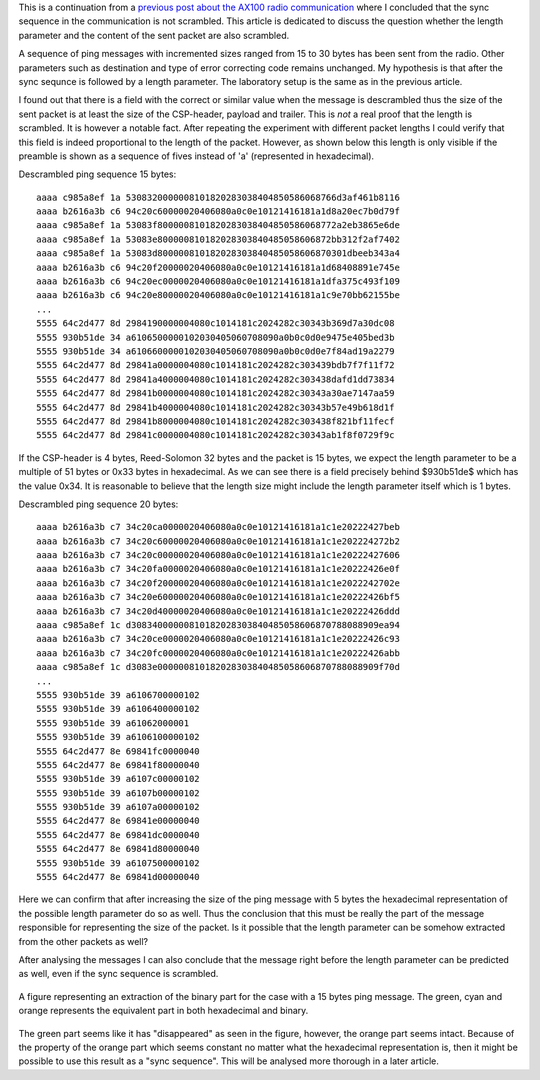 .. title: Analysing the length header of the AX100 radio
.. slug: analysing-the-length-header-ax100-radio
.. date: 2017-09-19 02:05:17 UTC+02:00
.. tags: 
.. category: sdrproject
.. link: 
.. description: 
.. type: text

This is a continuation from a `previous post about the AX100 radio
communication`_ where I concluded that the sync sequence in the
communication is not scrambled. This article is dedicated to discuss
the question whether the length parameter and the content of the sent
packet are also scrambled.

.. _previous post about the AX100 radio communication: https://olofsjodin.se/posts/finding-the-sync-on-a-gomspace-ax100-radio-data-stream-over-uhf/

A sequence of ping messages with incremented sizes ranged from 15 to
30 bytes has been sent from the radio. Other parameters such as
destination and type of error correcting code remains unchanged. My
hypothesis is that after the sync sequnce is followed by a length
parameter. The laboratory setup is the same as in the previous
article.

I found out that there is a field with the correct or similar value
when the message is descrambled thus the size of the sent packet is at
least the size of the CSP-header, payload and trailer. This is *not* a
real proof that the length is scrambled. It is however a notable
fact. After repeating the experiment with different packet lengths I
could verify that this field is indeed proportional to the length of
the packet. However, as shown below this length is only visible if the
preamble is shown as a sequence of fives instead of 'a' (represented
in hexadecimal).

Descrambled ping sequence 15 bytes::
  
  aaaa c985a8ef 1a 5308320000008101820283038404850586068766d3af461b8116
  aaaa b2616a3b c6 94c20c60000020406080a0c0e10121416181a1d8a20ec7b0d79f
  aaaa c985a8ef 1a 53083f8000008101820283038404850586068772a2eb3865e6de
  aaaa c985a8ef 1a 53083e800000810182028303840485058606872bb312f2af7402
  aaaa c985a8ef 1a 53083d800000810182028303840485058606870301dbeeb343a4
  aaaa b2616a3b c6 94c20f20000020406080a0c0e10121416181a1d68408891e745e
  aaaa b2616a3b c6 94c20ec0000020406080a0c0e10121416181a1dfa375c493f109
  aaaa b2616a3b c6 94c20e80000020406080a0c0e10121416181a1c9e70bb62155be
  ...
  5555 64c2d477 8d 2984190000004080c1014181c2024282c30343b369d7a30dc08
  5555 930b51de 34 a6106500000102030405060708090a0b0c0d0e9475e405bed3b
  5555 930b51de 34 a6106600000102030405060708090a0b0c0d0e7f84ad19a2279
  5555 64c2d477 8d 29841a0000004080c1014181c2024282c303439bdb7f7f11f72
  5555 64c2d477 8d 29841a4000004080c1014181c2024282c303438dafd1dd73834
  5555 64c2d477 8d 29841b0000004080c1014181c2024282c30343a30ae7147aa59
  5555 64c2d477 8d 29841b4000004080c1014181c2024282c30343b57e49b618d1f
  5555 64c2d477 8d 29841b8000004080c1014181c2024282c303438f821bf11fecf
  5555 64c2d477 8d 29841c0000004080c1014181c2024282c30343ab1f8f0729f9c

If the CSP-header is 4 bytes, Reed-Solomon 32 bytes and the packet is
15 bytes, we expect the length parameter to be a multiple of 51 bytes
or 0x33 bytes in hexadecimal. As we can see there is a field precisely
behind $930b51de$ which has the value 0x34. It is reasonable to
believe that the length size might include the length parameter itself
which is 1 bytes.

Descrambled ping sequence 20 bytes::

  aaaa b2616a3b c7 34c20ca0000020406080a0c0e10121416181a1c1e20222427beb
  aaaa b2616a3b c7 34c20c60000020406080a0c0e10121416181a1c1e202224272b2
  aaaa b2616a3b c7 34c20c00000020406080a0c0e10121416181a1c1e20222427606
  aaaa b2616a3b c7 34c20fa0000020406080a0c0e10121416181a1c1e20222426e0f
  aaaa b2616a3b c7 34c20f20000020406080a0c0e10121416181a1c1e2022242702e
  aaaa b2616a3b c7 34c20e60000020406080a0c0e10121416181a1c1e20222426bf5
  aaaa b2616a3b c7 34c20d40000020406080a0c0e10121416181a1c1e20222426ddd
  aaaa c985a8ef 1c d30834000000810182028303840485058606870788088909ea94
  aaaa b2616a3b c7 34c20ce0000020406080a0c0e10121416181a1c1e20222426c93
  aaaa b2616a3b c7 34c20fc0000020406080a0c0e10121416181a1c1e20222426abb
  aaaa c985a8ef 1c d3083e000000810182028303840485058606870788088909f70d
  ...
  5555 930b51de 39 a6106700000102
  5555 930b51de 39 a6106400000102
  5555 930b51de 39 a61062000001
  5555 930b51de 39 a6106100000102
  5555 64c2d477 8e 69841fc0000040
  5555 64c2d477 8e 69841f80000040
  5555 930b51de 39 a6107c00000102
  5555 930b51de 39 a6107b00000102
  5555 930b51de 39 a6107a00000102
  5555 64c2d477 8e 69841e00000040
  5555 64c2d477 8e 69841dc0000040
  5555 64c2d477 8e 69841d80000040
  5555 930b51de 39 a6107500000102
  5555 64c2d477 8e 69841d00000040
  
Here we can confirm that after increasing the size of the ping message
with 5 bytes the hexadecimal representation of the possible length
parameter do so as well. Thus the conclusion that this must be really
the part of the message responsible for representing the size of the
packet. Is it possible that the length parameter can be somehow
extracted from the other packets as well?

After analysing the messages I can also conclude that the message
right before the length parameter can be predicted as well, even if
the sync sequence is scrambled.

.. figure:: /images/length-header-analyse.png
   :align: center
   :width: 50%

   A figure representing an extraction of the binary part for the case
   with a 15 bytes ping message. The green, cyan and orange represents
   the equivalent part in both hexadecimal and binary.

The green part seems like it has "disappeared" as seen in the figure,
however, the orange part seems intact. Because of the property of the
orange part which seems constant no matter what the hexadecimal
representation is, then it might be possible to use this result as a
"sync sequence". This will be analysed more thorough in a later article.








